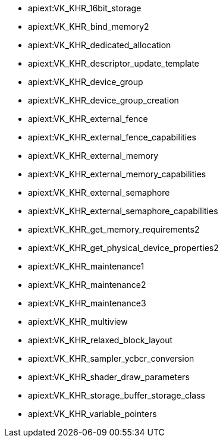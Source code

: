 // Copyright 2021-2024 The Khronos Group Inc.
// SPDX-License-Identifier: CC-BY-4.0

// This is a simplified version of
// gen/meta/promoted_extensions_VK_VERSION_1_1.txt
// from the Vulkan repository spec build.
// The Vulkan SC spec build will not generate that file since none of the
// extensions promoted to 1.1 core are supported in SC.

  * apiext:VK_KHR_16bit_storage
  * apiext:VK_KHR_bind_memory2
  * apiext:VK_KHR_dedicated_allocation
  * apiext:VK_KHR_descriptor_update_template
  * apiext:VK_KHR_device_group
  * apiext:VK_KHR_device_group_creation
  * apiext:VK_KHR_external_fence
  * apiext:VK_KHR_external_fence_capabilities
  * apiext:VK_KHR_external_memory
  * apiext:VK_KHR_external_memory_capabilities
  * apiext:VK_KHR_external_semaphore
  * apiext:VK_KHR_external_semaphore_capabilities
  * apiext:VK_KHR_get_memory_requirements2
  * apiext:VK_KHR_get_physical_device_properties2
  * apiext:VK_KHR_maintenance1
  * apiext:VK_KHR_maintenance2
  * apiext:VK_KHR_maintenance3
  * apiext:VK_KHR_multiview
  * apiext:VK_KHR_relaxed_block_layout
  * apiext:VK_KHR_sampler_ycbcr_conversion
  * apiext:VK_KHR_shader_draw_parameters
  * apiext:VK_KHR_storage_buffer_storage_class
  * apiext:VK_KHR_variable_pointers

